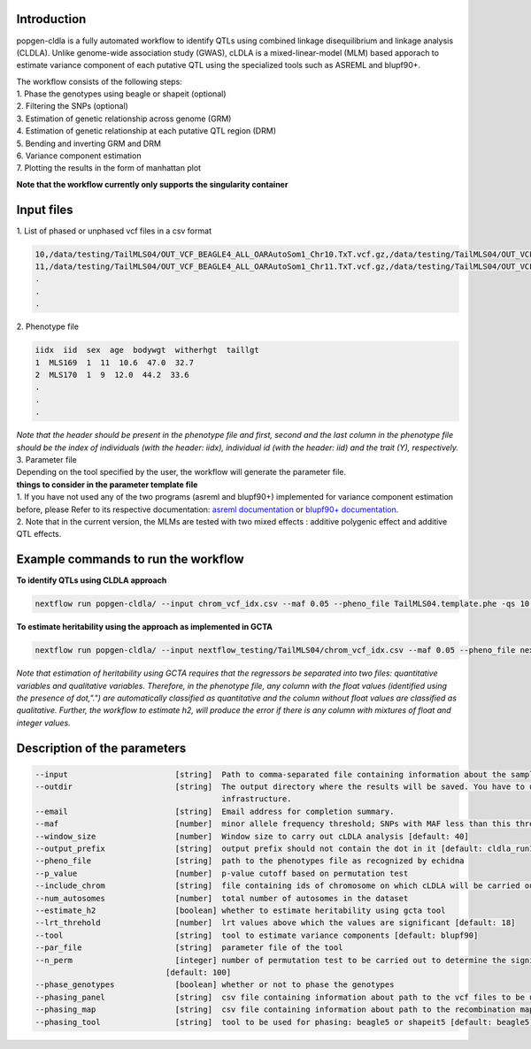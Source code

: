 Introduction
-------------

popgen-cldla is a fully automated workflow to identify QTLs using combined linkage disequilibrium and linkage analysis (CLDLA). Unlike genome-wide association study (GWAS), cLDLA is a mixed-linear-model (MLM) based apporach to estimate variance component of each putative QTL using the specialized tools such as ASREML and blupf90+.

| The workflow consists of the following steps:

| 1. Phase the genotypes using beagle or shapeit (optional)
| 2. Filtering the SNPs (optional)
| 3. Estimation of genetic relationship across genome (GRM)
| 4. Estimation of genetic relationship at each putative QTL region (DRM)
| 5. Bending and inverting GRM and DRM
| 6. Variance component estimation
| 7. Plotting the results in the form of manhattan plot

**Note that the workflow currently only supports the singularity container**

Input files
-------------
| 1. List of phased or unphased vcf files in a csv format

..  code-block:: Bash

    10,/data/testing/TailMLS04/OUT_VCF_BEAGLE4_ALL_OARAutoSom1_Chr10.TxT.vcf.gz,/data/testing/TailMLS04/OUT_VCF_BEAGLE4_ALL_OARAutoSom1_Chr10.TxT.vcf.gz.csi
    11,/data/testing/TailMLS04/OUT_VCF_BEAGLE4_ALL_OARAutoSom1_Chr11.TxT.vcf.gz,/data/testing/TailMLS04/OUT_VCF_BEAGLE4_ALL_OARAutoSom1_Chr11.TxT.vcf.gz.csi
    .
    .
    .

| 2. Phenotype file

..  code-block:: Bash

    iidx  iid  sex  age  bodywgt  witherhgt  taillgt
    1  MLS169  1  11  10.6  47.0  32.7
    2  MLS170  1  9  12.0  44.2  33.6
    .
    .
    .

| *Note that the header should be present in the phenotype file and  first, second and the last column in the phenotype file should be the index of individuals (with the header: iidx), individual id (with the header: iid) and the trait (Y), respectively.*

| 3. Parameter file

| Depending on the tool specified by the user, the workflow will generate the parameter file.
| **things to consider in the parameter template file**
| 1. If you have not used any of the two programs (asreml and blupf90+) implemented for variance component estimation before, please Refer to its respective documentation: `asreml documentation <https://asreml.kb.vsni.co.uk/wp-content/uploads/sites/3/ASReml-R-Reference-Manual-4.2.pdf>`_ or `blupf90+ documentation <http://nce.ads.uga.edu/html/projects/programs/docs/blupf90_all8.pdf>`_.
| 2. Note that in the current version, the MLMs are tested with two mixed effects : additive polygenic effect and additive QTL effects.

Example commands to run the workflow
--------------------------------------

**To identify QTLs using CLDLA approach**

..  code-block:: Bash

    nextflow run popgen-cldla/ --input chrom_vcf_idx.csv --maf 0.05 --pheno_file TailMLS04.template.phe -qs 10 --outdir testing_blupf90_TailMLS04 -resume -profile singularity --output_prefix TailMLS04 --tool blupf90

**To estimate heritability using the approach as implemented in GCTA**

..  code-block:: Bash

    nextflow run popgen-cldla/ --input nextflow_testing/TailMLS04/chrom_vcf_idx.csv --maf 0.05 --pheno_file nextflow_testing/TailMLS04/TailMLS04.template.phe -qs 10 --outdir testing_h2_TailMLS04 -resume -profile singularity --output_prefix TailMLS04_h2 --estimate_h2

*Note that estimation of heritability using GCTA requires that the regressors be separated into two files: quantitative variables and qualitative variables. Therefore, in the phenotype file, any column with the float values (identified using the presence of dot,".") are automatically classified as quantitative and the column without float values are classified as qualitative. Further, the workflow to estimate h2, will produce the error if there is any column with mixtures of float and integer values.*

Description of the parameters
------------------------------

..  code-block:: Bash

    --input                       [string]  Path to comma-separated file containing information about the samples in the experiment.
    --outdir                      [string]  The output directory where the results will be saved. You have to use absolute paths to storage on Cloud
                                            infrastructure.
    --email                       [string]  Email address for completion summary.
    --maf                         [number]  minor allele frequency threshold; SNPs with MAF less than this threshold will filtered out
    --window_size                 [number]  Window size to carry out cLDLA analysis [default: 40]
    --output_prefix               [string]  output prefix should not contain the dot in it [default: cldla_run1]
    --pheno_file                  [string]  path to the phenotypes file as recognized by echidna
    --p_value                     [number]  p-value cutoff based on permutation test
    --include_chrom               [string]  file containing ids of chromosome on which cLDLA will be carried out
    --num_autosomes               [number]  total number of autosomes in the dataset
    --estimate_h2                 [boolean] whether to estimate heritability using gcta tool
    --lrt_threhold                [number]  lrt values above which the values are significant [default: 18]
    --tool                        [string]  tool to estimate variance components [default: blupf90]
    --par_file                    [string]  parameter file of the tool
    --n_perm                      [integer] number of permutation test to be carried out to determine the significant threshold for CLDLA or H2 estimation
                                [default: 100]
    --phase_genotypes             [boolean] whether or not to phase the genotypes
    --phasing_panel               [string]  csv file containing information about path to the vcf files to be used for imputation
    --phasing_map                 [string]  csv file containing information about path to the recombination map files
    --phasing_tool                [string]  tool to be used for phasing: beagle5 or shapeit5 [default: beagle5]


